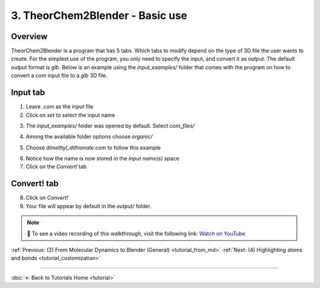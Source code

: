 .. _tutorial_basic_use:

3. TheorChem2Blender - Basic use
=================================

Overview
---------
TheorChem2Blender is a program that has 5 tabs. Which tabs to modify depend on the type of 3D file the user wants to create. For the simplest use of the program, you only need to specify the input, and convert it as output. The default output format is `glb`.
Below is an example using the `input_examples/` folder that comes with the program on how to convert a `com` input file to a `glb` 3D file.

Input tab
----------
1. Leave `.com` as the input file
2. Click on `set` to select the input name

.. image:: /_static/images/tutorial3_step1.png
    :alt: Selecting .com input, steps 1 and 2
    :width: 500px

3. The `input_examples/` folder was opened by default. Select `com_files/`

.. image:: /_static/images/tutorial3_step2.png
    :alt: Selecting .com input, step 3
    :width: 500px

4. Among the available folder options choose `organic/`

.. image:: /_static/images/tutorial3_step3.png
    :alt: Selecting .com input, step 4
    :width: 500px

5. Choose `dimethyl_dithionate.com` to follow this example

.. image:: /_static/images/tutorial3_step4.png
    :alt: Selecting .com input, step 5
    :width: 500px

6. Notice how the name is now stored in the `Input name(s)` space
7. Click on the `Convert!` tab

.. image:: /_static/images/tutorial3_step5.png
    :alt: Selecting .com input, step 5
    :width: 500px

Convert! tab
-------------

8. Click on `Convert!`
9. Your file will appear by default in the `output/` folder.

.. image:: /_static/images/tutorial3_step6.png
    :alt: Selecting .com input, step 6
    :width: 500px

.. note::

   🎥 To see a video recording of this walkthrough, visit the following link:  
   `Watch on YouTube <https://youtu.be/XUTL1noQ8Y0>`_


:ref:`Previous: (2) From Molecular Dynamics to Blender (General) <tutorial_from_md>`
:ref:`Next: (4) Highlighting atoms and bonds <tutorial_customization>`

----

:doc:`← Back to Tutorials Home <tutorial>`